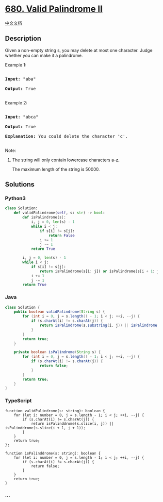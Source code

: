 * [[https://leetcode.com/problems/valid-palindrome-ii][680. Valid
Palindrome II]]
  :PROPERTIES:
  :CUSTOM_ID: valid-palindrome-ii
  :END:
[[./solution/0600-0699/0680.Valid Palindrome II/README.org][中文文档]]

** Description
   :PROPERTIES:
   :CUSTOM_ID: description
   :END:

#+begin_html
  <p>
#+end_html

Given a non-empty string s, you may delete at most one character. Judge
whether you can make it a palindrome.

#+begin_html
  </p>
#+end_html

#+begin_html
  <p>
#+end_html

Example 1:

#+begin_html
  <pre>

  <b>Input:</b> "aba"

  <b>Output:</b> True

  </pre>
#+end_html

#+begin_html
  </p>
#+end_html

#+begin_html
  <p>
#+end_html

Example 2:

#+begin_html
  <pre>

  <b>Input:</b> "abca"

  <b>Output:</b> True

  <b>Explanation:</b> You could delete the character 'c'.

  </pre>
#+end_html

#+begin_html
  </p>
#+end_html

#+begin_html
  <p>
#+end_html

Note:

#+begin_html
  <ol>
#+end_html

#+begin_html
  <li>
#+end_html

The string will only contain lowercase characters a-z.

The maximum length of the string is 50000.

#+begin_html
  </li>
#+end_html

#+begin_html
  </ol>
#+end_html

#+begin_html
  </p>
#+end_html

** Solutions
   :PROPERTIES:
   :CUSTOM_ID: solutions
   :END:

#+begin_html
  <!-- tabs:start -->
#+end_html

*** *Python3*
    :PROPERTIES:
    :CUSTOM_ID: python3
    :END:
#+begin_src python
  class Solution:
      def validPalindrome(self, s: str) -> bool:
          def isPalindrome(s):
              i, j = 0, len(s) - 1
              while i < j:
                  if s[i] != s[j]:
                      return False
                  i += 1
                  j -= 1
              return True

          i, j = 0, len(s) - 1
          while i < j:
              if s[i] != s[j]:
                  return isPalindrome(s[i: j]) or isPalindrome(s[i + 1: j + 1])
              i += 1
              j -= 1
          return True
#+end_src

*** *Java*
    :PROPERTIES:
    :CUSTOM_ID: java
    :END:
#+begin_src java
  class Solution {
      public boolean validPalindrome(String s) {
          for (int i = 0, j = s.length() - 1; i < j; ++i, --j) {
              if (s.charAt(i) != s.charAt(j)) {
                  return isPalindrome(s.substring(i, j)) || isPalindrome(s.substring(i + 1, j + 1));
              }
          }
          return true;
      }

      private boolean isPalindrome(String s) {
          for (int i = 0, j = s.length() - 1; i < j; ++i, --j) {
              if (s.charAt(i) != s.charAt(j)) {
                  return false;
              }
          }
          return true;
      }
  }
#+end_src

*** *TypeScript*
    :PROPERTIES:
    :CUSTOM_ID: typescript
    :END:
#+begin_example
  function validPalindrome(s: string): boolean {
      for (let i: number = 0, j = s.length - 1; i < j; ++i, --j) {
          if (s.charAt(i) != s.charAt(j)) {
              return isPalinddrome(s.slice(i, j)) || isPalinddrome(s.slice(i + 1, j + 1));
          }
      }
      return true;
  };

  function isPalinddrome(s: string): boolean {
      for (let i: number = 0, j = s.length - 1; i < j; ++i, --j) {
          if (s.charAt(i) != s.charAt(j)) {
              return false;
          }
      }
      return true;
  }
#+end_example

*** *...*
    :PROPERTIES:
    :CUSTOM_ID: section
    :END:
#+begin_example
#+end_example

#+begin_html
  <!-- tabs:end -->
#+end_html
